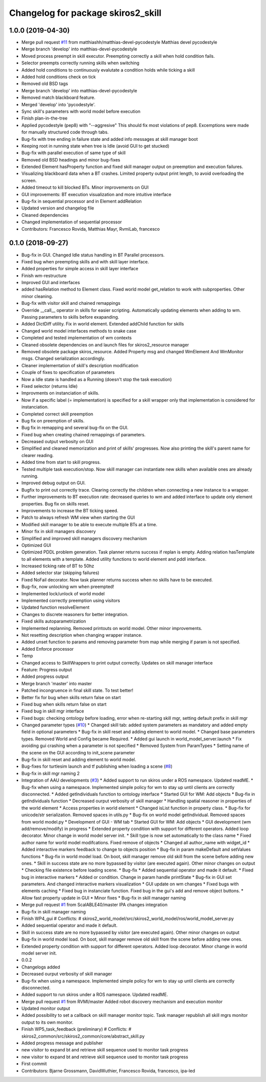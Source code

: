 ^^^^^^^^^^^^^^^^^^^^^^^^^^^^^^^^^^^
Changelog for package skiros2_skill
^^^^^^^^^^^^^^^^^^^^^^^^^^^^^^^^^^^

1.0.0 (2019-04-30)
------------------
* Merge pull request `#11 <https://github.com/RVMI/skiros2/issues/11>`_ from matthiashh/matthias-devel-pycodestyle
  Matthias devel pycodestyle
* Merge branch 'develop' into matthias-devel-pycodestyle
* Moved process preempt in skill executor. Preempting correctly a skill when hold condition fails.
* Selector preempts correctly running skills when switching
* Added hold conditions to continuously evalutate a condition holds while ticking a skill
* Added hold conditions check on tick
* Removed old BSD tags
* Merge branch 'develop' into matthias-devel-pycodestyle
* Removed match blackboard feature.
* Merged 'develop' into 'pycodestyle'.
* Sync skill's parameters with world model before execution
* Finish plan-in-the-tree
* Applied pycodestyle (pep8) with "--aggresive"
  This should fix most violations of pep8.
  Excemptions were made for manually structured code through tabs.
* Bug-fix with tree ending in failure state and added info messages at skill manager boot
* Keeping root in running state when tree is Idle (avoid GUI to get stucked)
* Bug-fix with parallel execution of same type of skill
* Removed old BSD headings and minor bug-fixes
* Extended Element hasProperty function and fixed skill manager output on preemption and execution failures.
* Visualizing blackboard data when a BT crashes. Limited property output print length, to avoid overloading the screen.
* Added timeout to kill blocked BTs. Minor improvements on GUI
* GUI improvements: BT execution visualization and more intuitive interface
* Bug-fix in sequential processor and in Element addRelation
* Updated version and changelog file
* Cleaned dependencies
* Changed implementation of sequential processor
* Contributors: Francesco Rovida, Matthias Mayr, RvmiLab, francesco

0.1.0 (2018-09-27)
------------------
* Bug-fix in GUI. Changed Idle status handling in BT Parallel processors.
* Fixed bug when preempting skills and with skill layer interface.
* Added properties for simple access in skill layer interface
* Finish wm-restructure
* Improved GUI and interfaces
* added hasRelation method to Element class. Fixed world model get_relation to work with subproperties. Other minor cleaning.
* Bug-fix with visitor skill and chained remappings
* Override __call_\_ operator in skills for easier scripting. Automatically updating elements when adding to wm. Passing parameters to skills before exapanding.
* Added DictDiff utility. Fix in world element. Extended addChild function for skills
* Changed world model interfaces methods to snake case
* Completed and tested implementation of wm contexts
* Cleaned obsolete dependencies on and launch files for skiros2_resource manager
* Removed obsolete package skiros_resource. Added Property msg and changed WmElement And WmMonitor msgs. Changed serialization accordingly.
* Cleaner implementation of skill's description modification
* Couple of fixes to specification of parameters
* Now a Idle state is handled as a Running (doesn't stop the task execution)
* Fixed selector (returns Idle)
* Improvments on instanciation of skills.
* Now if a specific label (= implementation) is specified for a skill wrapper only that implementation is considered for instanciation.
* Completed correct skill preemption
* Bug fix on preemption of skills.
* Bug fix in remapping and several bug-fix on the GUI.
* Fixed bug when creating chained remappings of parameters.
* Decreased output verbosity on GUI
* Simplified and cleaned memorization and print of skills' progresses. Now also printing the skill's parent name for clearer reading.
* Added time from start to skill progress.
* Tested multiple task execution/stop. Now skill manager can instantiate new skills when available ones are already running.
* Improved debug output on GUI.
* Bugfix to print out correctly trace. Clearing correctly the children when connecting a new instance to a wrapper.
* Further improvements to BT execution rate: decreased queries to wm and added interface to update only element properties. Bug fix on skills reset.
* Improvements to increase the BT ticking speed.
* Patch to always refresh WM view when starting the GUI
* Modified skill manager to be able to execute multiple BTs at a time.
* Minor fix in skill managers discovery
* Simplified and improved skill managers discovery mechanism
* Optimized GUI
* Optimized PDDL problem generation. Task planner returns success if replan is empty. Adding relation hasTemplate to all elements with a template. Added utility functions to world element and pddl interface.
* Increased ticking rate of BT to 50hz
* Added selector star (skipping failures)
* Fixed NoFail decorator. Now task planner returns success when no skills have to be executed.
* Bug-fix, now unlocking wm when preempted!
* Implemented lock/unlock of world model
* Implemented correctly preemption using visitors
* Updated function resolveElement
* Changes to discrete reasoners for better integration.
* Fixed skills autoparametrization
* Implemented replanning. Removed printouts on world model. Other minor improvements.
* Not resetting description when changing wrapper instance.
* Added unset function to params and removing parameter from map while merging if param is not specified.
* Added Enforce processor
* Temp
* Changed access to SkillWrappers to print output correctly. Updates on skill manager interface
* Feature: Progress output
* Added progress output
* Merge branch 'master' into master
* Patched incongruence in final skill state. To test better!
* Better fix for bug when skills return false on start
* Fixed bug when skills return false on start
* Fixed bug in skill mgr interface
* Fixed bugs: checking ontology before loading, error when re-starting skill mgr, setting default prefix in skill mgr
* Changed parameter types (`#10 <https://github.com/RVMI/skiros2/issues/10>`_)
  * Changed skill tab: added system parameters as mandatory and added empty field in optional parameters
  * Bug-fix in skill reset and adding element to world model.
  * Changed base parameters types. Removed World and Config became Required.
  * Added gui launch in world_model_server.launch
  * Fix avoiding gui crashing when a parameter is not specified
  * Removed System from ParamTypes
  * Setting name of the scene on the GUI according to init_scene parameter
* Bug-fix in skill reset and adding element to world model.
* Bug-fixes for turtlesim launch and tf publishing when loading a scene (`#8 <https://github.com/RVMI/skiros2/issues/8>`_)
* Bug-fix in skill mgr naming 2
* Integration of AAU developments (`#3 <https://github.com/RVMI/skiros2/issues/3>`_)
  * Added support to run skiros under a ROS namespace. Updated readME.
  * Bug-fix when using a namespace. Implemented simple policy for wm to stay up until clients are correctly disconnected.
  * Added getIndividuals function to ontology interface
  * Started GUI for WM: Add objects
  * Bug-fix in getIndividuals function
  * Decreased ourput verbosity of skill manager
  * Handling spatial reasoner in properties of the world element
  * Access properties in world element
  * Changed isList function in property class.
  * Bug-fix for unicode/str serialization. Removed spaces in utils.py
  * Bug-fix on world model getIndividual. Removed spaces from world model.py
  * Development of GUI - WM tab
  * Started GUI for WM: Add objects
  * GUI development (wm add/remove/modify) in progress
  * Extended property condition with support for different operators. Added loop decorator. Minor change in world model server init.
  * Skill type is now set automatically to the class name
  * Fixed author name for world model modifcations. Fixed remove of objects
  * Changed all author_name with widget_id
  * Added interactive markers feedback to change to objects position
  * Bug-fix in param makeDefault and setValues functions
  * Bug-fix in world model load. On boot, skill manager remove old skill from the scene before adding new ones.
  * Skill in success state are no more bypassed by visitor (are executed again). Other minor changes on output
  * Checking file existence before loading scene.
  * Bug-fix
  * Added sequential operator and made it default.
  * Fixed bug in interactive markers
  * Added or condition. Change in param handle printState
  * Bug-fix in GUI set parameters. And changed interactive markers visualization
  * GUI update on wm changes
  * Fixed bugs with elements caching
  * Fixed bug in instanciate function. Fixed bug in the gui's add and remove object buttons.
  * Allow fast property update in GUI
  * Minor fixes
  * Bug-fix in skill manager naming
* Merge pull request `#1 <https://github.com/RVMI/skiros2/issues/1>`_ from ScalABLE40/master
  IPA changes integration
* Bug-fix in skill manager naming
* Finish WP4_gui
  # Conflicts:
  #	skiros2_world_model/src/skiros2_world_model/ros/world_model_server.py
* Added sequential operator and made it default.
* Skill in success state are no more bypassed by visitor (are executed again). Other minor changes on output
* Bug-fix in world model load. On boot, skill manager remove old skill from the scene before adding new ones.
* Extended property condition with support for different operators. Added loop decorator. Minor change in world model server init.
* 0.0.2
* Changelogs added
* Decreased ourput verbosity of skill manager
* Bug-fix when using a namespace. Implemented simple policy for wm to stay up until clients are correctly disconnected.
* Added support to run skiros under a ROS namespace. Updated readME.
* Merge pull request `#1 <https://github.com/RVMI/skiros2/issues/1>`_ from RVMI/master
  Added robot discovery mechanism and execution monitor
* Updated monitor output
* Added possibility to set a callback on skill manager monitor topic. Task manager republish all skill mgrs monitor output to its own monitor.
* Finish WP5_task_feedback (preliminary)
  # Conflicts:
  #	skiros2_common/src/skiros2_common/core/abstract_skill.py
* Added progress message and publisher
* new visitor to expand bt and retrieve skill sequence used to monitor task progress
* new visitor to expand bt and retrieve skill sequence used to monitor task progress
* First commit
* Contributors: Bjarne Grossmann, DavidWuthier, Francesco Rovida, francesco, ipa-led
